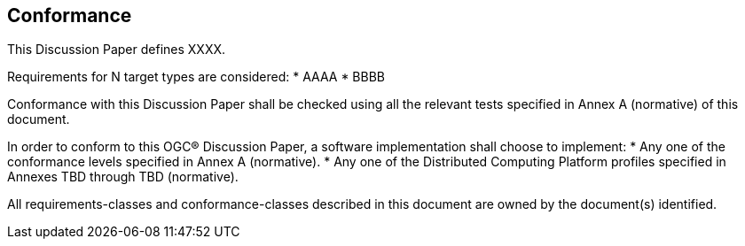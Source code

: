 == Conformance
This Discussion Paper defines XXXX.

Requirements for N target types are considered:
* AAAA
* BBBB

Conformance with this Discussion Paper shall be checked using all the relevant tests specified in Annex A (normative) of this document.

In order to conform to this OGC® Discussion Paper, a software implementation shall choose to implement:
* Any one of the conformance levels specified in Annex A (normative).
* Any one of the Distributed Computing Platform profiles specified in Annexes TBD through TBD (normative).

All requirements-classes and conformance-classes described in this document are owned by the document(s) identified.
